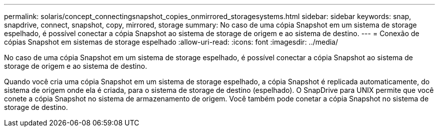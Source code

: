 ---
permalink: solaris/concept_connectingsnapshot_copies_onmirrored_storagesystems.html 
sidebar: sidebar 
keywords: snap, snapdrive, connect, snapshot, copy, mirrored, storage 
summary: No caso de uma cópia Snapshot em um sistema de storage espelhado, é possível conectar a cópia Snapshot ao sistema de storage de origem e ao sistema de destino. 
---
= Conexão de cópias Snapshot em sistemas de storage espelhado
:allow-uri-read: 
:icons: font
:imagesdir: ../media/


[role="lead"]
No caso de uma cópia Snapshot em um sistema de storage espelhado, é possível conectar a cópia Snapshot ao sistema de storage de origem e ao sistema de destino.

Quando você cria uma cópia Snapshot em um sistema de storage espelhado, a cópia Snapshot é replicada automaticamente, do sistema de origem onde ela é criada, para o sistema de storage de destino (espelhado). O SnapDrive para UNIX permite que você conete a cópia Snapshot no sistema de armazenamento de origem. Você também pode conetar a cópia Snapshot no sistema de storage de destino.
